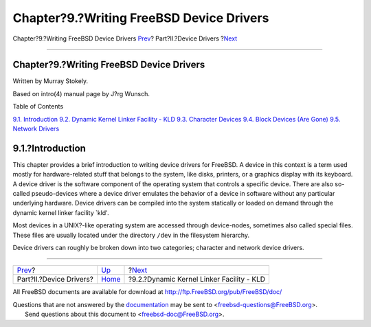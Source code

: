 =========================================
Chapter?9.?Writing FreeBSD Device Drivers
=========================================

.. raw:: html

   <div class="navheader">

Chapter?9.?Writing FreeBSD Device Drivers
`Prev <devicedrivers.html>`__?
Part?II.?Device Drivers
?\ `Next <driverbasics-kld.html>`__

--------------

.. raw:: html

   </div>

.. raw:: html

   <div class="chapter">

.. raw:: html

   <div class="titlepage" xmlns="">

.. raw:: html

   <div>

.. raw:: html

   <div>

Chapter?9.?Writing FreeBSD Device Drivers
-----------------------------------------

.. raw:: html

   </div>

.. raw:: html

   <div>

Written by Murray Stokely.

.. raw:: html

   </div>

.. raw:: html

   <div>

Based on intro(4) manual page by J?rg Wunsch.

.. raw:: html

   </div>

.. raw:: html

   </div>

.. raw:: html

   </div>

.. raw:: html

   <div class="toc">

.. raw:: html

   <div class="toc-title">

Table of Contents

.. raw:: html

   </div>

`9.1. Introduction <driverbasics.html#driverbasics-intro>`__
`9.2. Dynamic Kernel Linker Facility - KLD <driverbasics-kld.html>`__
`9.3. Character Devices <driverbasics-char.html>`__
`9.4. Block Devices (Are Gone) <driverbasics-block.html>`__
`9.5. Network Drivers <driverbasics-net.html>`__

.. raw:: html

   </div>

.. raw:: html

   <div class="sect1">

.. raw:: html

   <div class="titlepage" xmlns="">

.. raw:: html

   <div>

.. raw:: html

   <div>

9.1.?Introduction
-----------------

.. raw:: html

   </div>

.. raw:: html

   </div>

.. raw:: html

   </div>

This chapter provides a brief introduction to writing device drivers for
FreeBSD. A device in this context is a term used mostly for
hardware-related stuff that belongs to the system, like disks, printers,
or a graphics display with its keyboard. A device driver is the software
component of the operating system that controls a specific device. There
are also so-called pseudo-devices where a device driver emulates the
behavior of a device in software without any particular underlying
hardware. Device drivers can be compiled into the system statically or
loaded on demand through the dynamic kernel linker facility \`kld'.

Most devices in a UNIX?-like operating system are accessed through
device-nodes, sometimes also called special files. These files are
usually located under the directory ``/dev`` in the filesystem
hierarchy.

Device drivers can roughly be broken down into two categories; character
and network device drivers.

.. raw:: html

   </div>

.. raw:: html

   </div>

.. raw:: html

   <div class="navfooter">

--------------

+----------------------------------+-------------------------------+----------------------------------------------+
| `Prev <devicedrivers.html>`__?   | `Up <devicedrivers.html>`__   | ?\ `Next <driverbasics-kld.html>`__          |
+----------------------------------+-------------------------------+----------------------------------------------+
| Part?II.?Device Drivers?         | `Home <index.html>`__         | ?9.2.?Dynamic Kernel Linker Facility - KLD   |
+----------------------------------+-------------------------------+----------------------------------------------+

.. raw:: html

   </div>

All FreeBSD documents are available for download at
http://ftp.FreeBSD.org/pub/FreeBSD/doc/

| Questions that are not answered by the
  `documentation <http://www.FreeBSD.org/docs.html>`__ may be sent to
  <freebsd-questions@FreeBSD.org\ >.
|  Send questions about this document to <freebsd-doc@FreeBSD.org\ >.
